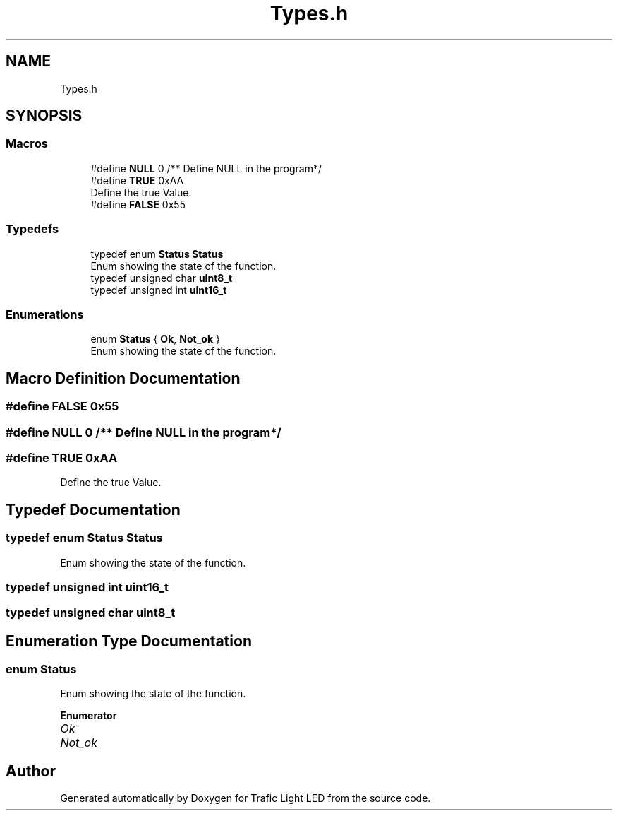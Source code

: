 .TH "Types.h" 3 "Tue Sep 13 2022" "Trafic Light LED" \" -*- nroff -*-
.ad l
.nh
.SH NAME
Types.h
.SH SYNOPSIS
.br
.PP
.SS "Macros"

.in +1c
.ti -1c
.RI "#define \fBNULL\fP   0 /** Define NULL in the program*/"
.br
.ti -1c
.RI "#define \fBTRUE\fP   0xAA"
.br
.RI "Define the true Value\&. "
.ti -1c
.RI "#define \fBFALSE\fP   0x55"
.br
.in -1c
.SS "Typedefs"

.in +1c
.ti -1c
.RI "typedef enum \fBStatus\fP \fBStatus\fP"
.br
.RI "Enum showing the state of the function\&. "
.ti -1c
.RI "typedef unsigned char \fBuint8_t\fP"
.br
.ti -1c
.RI "typedef unsigned int \fBuint16_t\fP"
.br
.in -1c
.SS "Enumerations"

.in +1c
.ti -1c
.RI "enum \fBStatus\fP { \fBOk\fP, \fBNot_ok\fP }"
.br
.RI "Enum showing the state of the function\&. "
.in -1c
.SH "Macro Definition Documentation"
.PP 
.SS "#define FALSE   0x55"

.SS "#define NULL   0 /** Define NULL in the program*/"

.SS "#define TRUE   0xAA"

.PP
Define the true Value\&. 
.SH "Typedef Documentation"
.PP 
.SS "typedef enum \fBStatus\fP \fBStatus\fP"

.PP
Enum showing the state of the function\&. 
.SS "typedef unsigned int \fBuint16_t\fP"

.SS "typedef unsigned char \fBuint8_t\fP"

.SH "Enumeration Type Documentation"
.PP 
.SS "enum \fBStatus\fP"

.PP
Enum showing the state of the function\&. 
.PP
\fBEnumerator\fP
.in +1c
.TP
\fB\fIOk \fP\fP
.TP
\fB\fINot_ok \fP\fP
.SH "Author"
.PP 
Generated automatically by Doxygen for Trafic Light LED from the source code\&.
